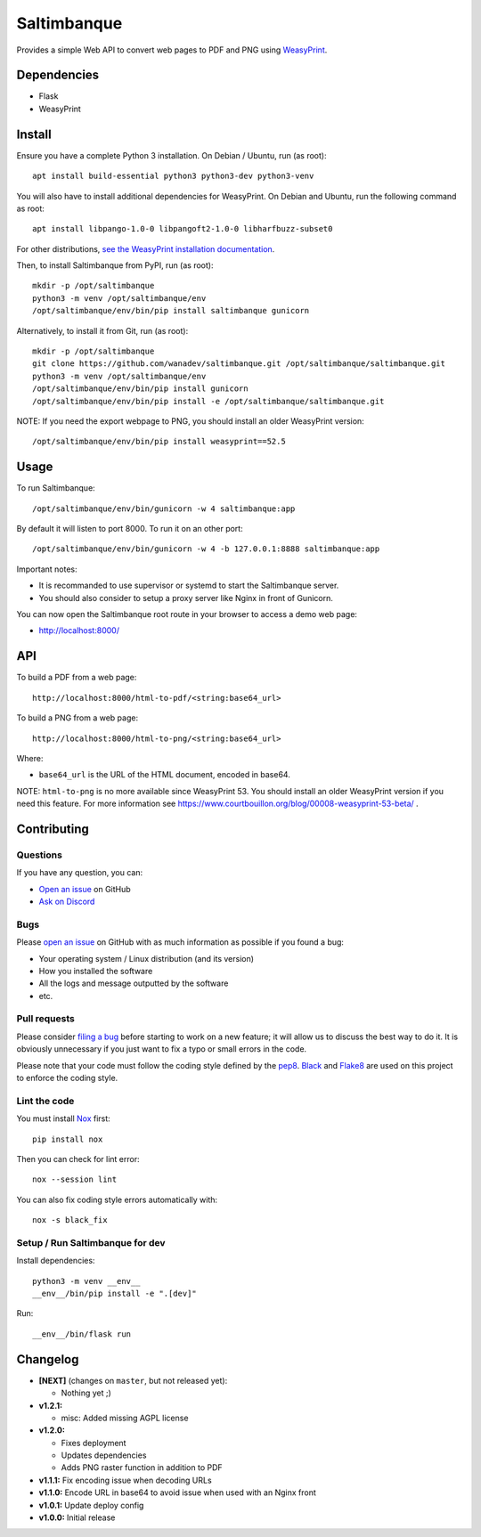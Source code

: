 Saltimbanque
============

|Github| |Discord| |PYPI Version| |Build Status| |Black| |License|

Provides a simple Web API to convert web pages to PDF and PNG using WeasyPrint_.

.. _WeasyPrint: https://weasyprint.org/


Dependencies
------------

* Flask
* WeasyPrint


Install
-------

Ensure you have a complete Python 3 installation. On Debian / Ubuntu, run (as root)::

    apt install build-essential python3 python3-dev python3-venv

You will also have to install additional dependencies for WeasyPrint. On Debian and Ubuntu, run the following command as root::

    apt install libpango-1.0-0 libpangoft2-1.0-0 libharfbuzz-subset0

For other distributions, `see the WeasyPrint installation documentation <https://doc.courtbouillon.org/weasyprint/stable/first_steps.html#installation>`__.

Then, to install Saltimbanque from PyPI, run (as root)::

    mkdir -p /opt/saltimbanque
    python3 -m venv /opt/saltimbanque/env
    /opt/saltimbanque/env/bin/pip install saltimbanque gunicorn

Alternatively, to install it from Git, run (as root)::

    mkdir -p /opt/saltimbanque
    git clone https://github.com/wanadev/saltimbanque.git /opt/saltimbanque/saltimbanque.git
    python3 -m venv /opt/saltimbanque/env
    /opt/saltimbanque/env/bin/pip install gunicorn
    /opt/saltimbanque/env/bin/pip install -e /opt/saltimbanque/saltimbanque.git

NOTE: If you need the export webpage to PNG, you should install an older WeasyPrint version::

    /opt/saltimbanque/env/bin/pip install weasyprint==52.5


Usage
-----

To run Saltimbanque::

    /opt/saltimbanque/env/bin/gunicorn -w 4 saltimbanque:app

By default it will listen to port 8000. To run it on an other port::

    /opt/saltimbanque/env/bin/gunicorn -w 4 -b 127.0.0.1:8888 saltimbanque:app

Important notes:

* It is recommanded to use supervisor or systemd to start the Saltimbanque server.
* You should also consider to setup a proxy server like Nginx in front of Gunicorn.

You can now open the Saltimbanque root route in your browser to access a demo web page:

* http://localhost:8000/


API
---

To build a PDF from a web page::

    http://localhost:8000/html-to-pdf/<string:base64_url>

To build a PNG from a web page::

    http://localhost:8000/html-to-png/<string:base64_url>

Where:

* ``base64_url`` is the URL of the HTML document, encoded in base64.


NOTE: ``html-to-png`` is no more available since WeasyPrint 53. You should install an older WeasyPrint version if you need this feature. For more information see https://www.courtbouillon.org/blog/00008-weasyprint-53-beta/ .


Contributing
------------

Questions
~~~~~~~~~

If you have any question, you can:

* `Open an issue <https://github.com/wanadev/saltimbanque/issues>`__ on GitHub
* `Ask on Discord <https://discord.gg/BmUkEdMuFp>`__


Bugs
~~~~

Please `open an issue <https://github.com/wanadev/saltimbanque/issues>`__ on GitHub with as much information as possible if you found a bug:

* Your operating system / Linux distribution (and its version)
* How you installed the software
* All the logs and message outputted by the software
* etc.


Pull requests
~~~~~~~~~~~~~

Please consider `filing a bug <https://github.com/wanadev/saltimbanque/issues>`__ before starting to work on a new feature; it will allow us to discuss the best way to do it. It is obviously unnecessary if you just want to fix a typo or small errors in the code.

Please note that your code must follow the coding style defined by the `pep8 <https://pep8.org>`__. `Black <https://black.readthedocs.io/en/stable>`_ and `Flake8 <https://flake8.pycqa.org/en/latest>`__ are used on this project to enforce the coding style.


Lint the code
~~~~~~~~~~~~~

You must install `Nox <https://nox.thea.codes/>`__ first::

    pip install nox

Then you can check for lint error::

    nox --session lint

You can also fix coding style errors automatically with::

    nox -s black_fix


Setup / Run Saltimbanque for dev
~~~~~~~~~~~~~~~~~~~~~~~~~~~~~~~~

Install dependencies::

    python3 -m venv __env__
    __env__/bin/pip install -e ".[dev]"

Run::

    __env__/bin/flask run


Changelog
---------

* **[NEXT]** (changes on ``master``, but not released yet):

  * Nothing yet ;)

* **v1.2.1:**

  * misc: Added missing AGPL license

* **v1.2.0:**

  * Fixes deployment
  * Updates dependencies
  * Adds PNG raster function in addition to PDF

* **v1.1.1:** Fix encoding issue when decoding URLs
* **v1.1.0:** Encode URL in base64 to avoid issue when used with an Nginx front
* **v1.0.1:** Update deploy config
* **v1.0.0:** Initial release


.. |Github| image:: https://img.shields.io/github/stars/wanadev/saltimbanque?label=Github&logo=github
   :target: https://github.com/wanadev/saltimbanque
.. |Discord| image:: https://img.shields.io/badge/chat-Discord-8c9eff?logo=discord&logoColor=ffffff
   :target: https://discord.gg/BmUkEdMuFp
.. |PYPI Version| image:: https://img.shields.io/pypi/v/saltimbanque.svg
   :target: https://pypi.python.org/pypi/saltimbanque
.. |Build Status| image:: https://github.com/wanadev/saltimbanque/actions/workflows/python-ci.yml/badge.svg
   :target: https://github.com/wanadev/saltimbanque/actions
.. |Black| image:: https://img.shields.io/badge/code%20style-black-000000.svg
   :target: https://black.readthedocs.io/en/stable/
.. |License| image:: https://img.shields.io/pypi/l/saltimbanque.svg
   :target: https://github.com/wanadev/saltimbanque/blob/master/COPYING
